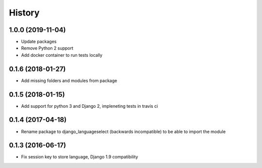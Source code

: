 =======
History
=======

1.0.0 (2019-11-04)
------------------

* Update packages
* Remove Python 2 support
* Add docker container to run tests locally

0.1.6 (2018-01-27)
------------------

* Add missing folders and modules from package

0.1.5 (2018-01-15)
------------------

* Add support for python 3 and Django 2, impleneting tests in travis ci


0.1.4 (2017-04-18)
------------------

* Rename package to django_languageselect (backwards incompatible) to be able to import the module


0.1.3 (2016-06-17)
------------------

*  Fix session key to store language, Django 1.9 compatibility
